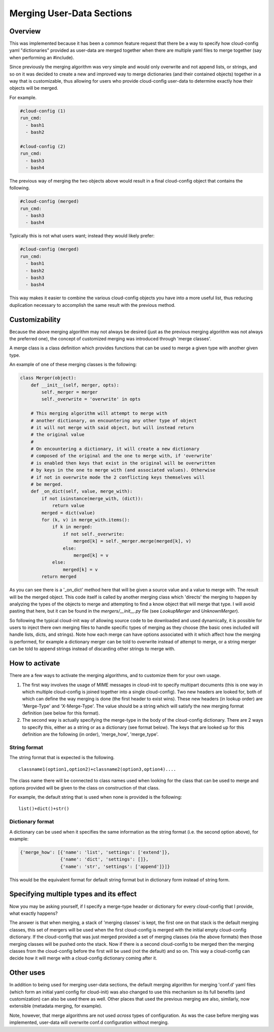 **************************
Merging User-Data Sections
**************************

Overview
========

This was implemented because it has been a common feature request that there be
a way to specify how cloud-config yaml "dictionaries" provided as user-data are
merged together when there are multiple yaml files to merge together (say when
performing an #include).

Since previously the merging algorithm was very simple and would only overwrite
and not append lists, or strings, and so on it was decided to create a new and
improved way to merge dictionaries (and their contained objects) together in a
way that is customizable, thus allowing for users who provide cloud-config
user-data to determine exactly how their objects will be merged.

For example.

.. code-block:: yaml

   #cloud-config (1)
   run_cmd:
     - bash1
     - bash2

   #cloud-config (2)
   run_cmd:
     - bash3
     - bash4

The previous way of merging the two objects above would result in a final
cloud-config object that contains the following.

.. code-block:: yaml

   #cloud-config (merged)
   run_cmd:
     - bash3
     - bash4

Typically this is not what users want; instead they would likely prefer:

.. code-block:: yaml

   #cloud-config (merged)
   run_cmd:
     - bash1
     - bash2
     - bash3
     - bash4

This way makes it easier to combine the various cloud-config objects you have
into a more useful list, thus reducing duplication necessary to accomplish the
same result with the previous method.

Customizability
===============

Because the above merging algorithm may not always be desired (just as the
previous merging algorithm was not always the preferred one), the concept of
customized merging was introduced through 'merge classes'.

A merge class is a class definition which provides functions that can be used
to merge a given type with another given type.

An example of one of these merging classes is the following:

.. code-block:: python

   class Merger(object):
       def __init__(self, merger, opts):
           self._merger = merger
           self._overwrite = 'overwrite' in opts

       # This merging algorithm will attempt to merge with
       # another dictionary, on encountering any other type of object
       # it will not merge with said object, but will instead return
       # the original value
       #
       # On encountering a dictionary, it will create a new dictionary
       # composed of the original and the one to merge with, if 'overwrite'
       # is enabled then keys that exist in the original will be overwritten
       # by keys in the one to merge with (and associated values). Otherwise
       # if not in overwrite mode the 2 conflicting keys themselves will
       # be merged.
       def _on_dict(self, value, merge_with):
           if not isinstance(merge_with, (dict)):
               return value
           merged = dict(value)
           for (k, v) in merge_with.items():
               if k in merged:
                   if not self._overwrite:
                       merged[k] = self._merger.merge(merged[k], v)
                   else:
                       merged[k] = v
               else:
                   merged[k] = v
           return merged

As you can see there is a '_on_dict' method here that will be given a source
value and a value to merge with. The result will be the merged object. This
code itself is called by another merging class which 'directs' the merging to
happen by analyzing the types of the objects to merge and attempting to find a
know object that will merge that type. I will avoid pasting that here, but it
can be found in the `mergers/__init__.py` file (see `LookupMerger` and
`UnknownMerger`).

So following the typical cloud-init way of allowing source code to be
downloaded and used dynamically, it is possible for users to inject there own
merging files to handle specific types of merging as they choose (the basic
ones included will handle lists, dicts, and strings). Note how each merge can
have options associated with it which affect how the merging is performed, for
example a dictionary merger can be told to overwrite instead of attempt to
merge, or a string merger can be told to append strings instead of discarding
other strings to merge with.

How to activate
===============

There are a few ways to activate the merging algorithms, and to customize them
for your own usage.

1. The first way involves the usage of MIME messages in cloud-init to specify
   multipart documents (this is one way in which multiple cloud-config is
   joined together into a single cloud-config). Two new headers are looked
   for, both of which can define the way merging is done (the first header to
   exist wins).  These new headers (in lookup order) are 'Merge-Type' and
   'X-Merge-Type'. The value should be a string which will satisfy the new
   merging format definition (see below for this format).

2. The second way is actually specifying the merge-type in the body of the
   cloud-config dictionary. There are 2 ways to specify this, either as a
   string or as a dictionary (see format below). The keys that are looked up
   for this definition are the following (in order), 'merge_how',
   'merge_type'.

String format
-------------

The string format that is expected is the following.

::

   classname1(option1,option2)+classname2(option3,option4)....

The class name there will be connected to class names used when looking for the
class that can be used to merge and options provided will be given to the class
on construction of that class.

For example, the default string that is used when none is provided is the
following:

::

   list()+dict()+str()

Dictionary format
-----------------

A dictionary can be used when it specifies the same information as the
string format (i.e. the second option above), for example:

.. code-block:: python

   {'merge_how': [{'name': 'list', 'settings': ['extend']},
                  {'name': 'dict', 'settings': []},
                  {'name': 'str', 'settings': ['append']}]}

This would be the equivalent format for default string format but in dictionary
form instead of string form.

Specifying multiple types and its effect
========================================

Now you may be asking yourself, if I specify a merge-type header or dictionary
for every cloud-config that I provide, what exactly happens?

The answer is that when merging, a stack of 'merging classes' is kept, the
first one on that stack is the default merging classes, this set of mergers
will be used when the first cloud-config is merged with the initial empty
cloud-config dictionary. If the cloud-config that was just merged provided a
set of merging classes (via the above formats) then those merging classes will
be pushed onto the stack. Now if there is a second cloud-config to be merged
then the merging classes from the cloud-config before the first will be used
(not the default) and so on. This way a cloud-config can decide how it will
merge with a cloud-config dictionary coming after it.

Other uses
==========

In addition to being used for merging user-data sections, the default merging
algorithm for merging 'conf.d' yaml files (which form an initial yaml config
for cloud-init) was also changed to use this mechanism so its full
benefits (and customization) can also be used there as well. Other places that
used the previous merging are also, similarly, now extensible (metadata
merging, for example).

Note, however, that merge algorithms are not used *across* types of
configuration.  As was the case before merging was implemented,
user-data will overwrite conf.d configuration without merging.

.. vi: textwidth=78
